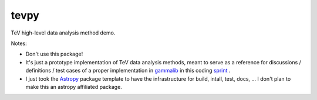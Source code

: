 =====
tevpy
=====

TeV high-level data analysis method demo.

Notes:

* Don't use this package!
* It's just a prototype implementation of TeV data analysis methods,
  meant to serve as a reference for discussions / definitions / test cases
  of a proper implementation in `gammalib`_ in this coding `sprint`_ .
* I just took the `Astropy`_ package template to have the infrastructure
  for build, intall, test, docs, ...
  I don't plan to make this an astropy affiliated package.   

.. _Astropy: http://www.astropy.org/
.. _gammalib: http://gammalib.sourceforge.net
.. _sprint: https://cta-redmine.irap.omp.eu/projects/gammalib/wiki/HESS_sprint_%231
